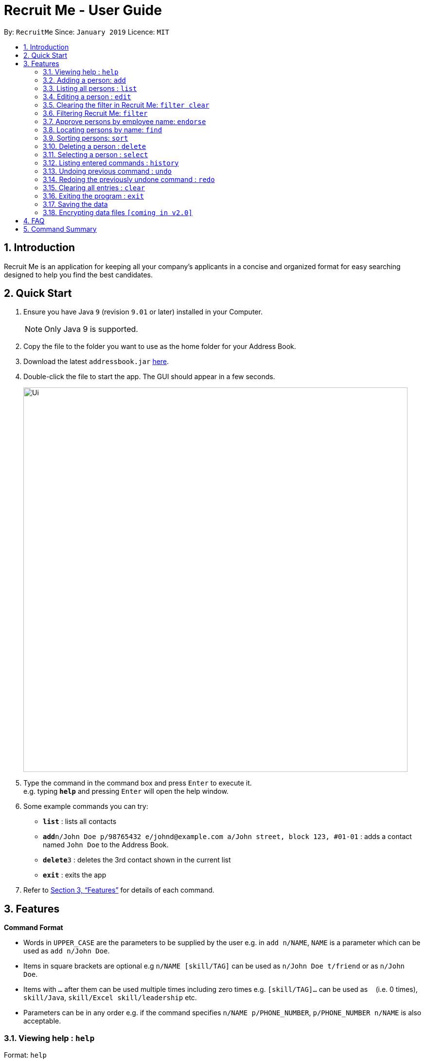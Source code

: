 = Recruit Me - User Guide
:site-section: UserGuide
:toc:
:toc-title:
:toc-placement: preamble
:sectnums:
:imagesDir: images
:stylesDir: stylesheets
:xrefstyle: full
:experimental:
ifdef::env-github[]
:tip-caption: :bulb:
:note-caption: :information_source:
endif::[]
:repoURL: https://github.com/cs2103-ay1819s2-w16-4/main

By: `RecruitMe`      Since: `January 2019`      Licence: `MIT`

== Introduction

Recruit Me is an application for keeping all your company's applicants in a concise and organized format for easy searching designed to help you find the best candidates.

== Quick Start

.  Ensure you have Java `9` (revision `9.01` or later) installed in your Computer.
+
[NOTE]
Only Java 9 is supported. +

+
.  Copy the file to the folder you want to use as the home folder for your Address Book.
.  Download the latest `addressbook.jar` link:{repoURL}/releases[here].
.  Double-click the file to start the app. The GUI should appear in a few seconds.
+
image::Ui.png[width="790"]
+
.  Type the command in the command box and press kbd:[Enter] to execute it. +
e.g. typing *`help`* and pressing kbd:[Enter] will open the help window.
.  Some example commands you can try:

* *`list`* : lists all contacts
* **`add`**`n/John Doe p/98765432 e/johnd@example.com a/John street, block 123, #01-01` : adds a contact named `John Doe` to the Address Book.
* **`delete`**`3` : deletes the 3rd contact shown in the current list
* *`exit`* : exits the app

.  Refer to <<Features>> for details of each command.

[[Features]]
== Features

====
*Command Format*

* Words in `UPPER_CASE` are the parameters to be supplied by the user e.g. in `add n/NAME`, `NAME` is a parameter which can be used as `add n/John Doe`.
* Items in square brackets are optional e.g `n/NAME [skill/TAG]` can be used as `n/John Doe t/friend` or as `n/John Doe`.
* Items with `…`​ after them can be used multiple times including zero times e.g. `[skill/TAG]...` can be used as `{nbsp}` (i.e. 0 times), `skill/Java`, `skill/Excel skill/leadership` etc.
* Parameters can be in any order e.g. if the command specifies `n/NAME p/PHONE_NUMBER`, `p/PHONE_NUMBER n/NAME` is also acceptable.
====

=== Viewing help : `help`

Format: `help`

=== Adding a person: `add`

Adds a candidate to Recruit Me +
Format: `add n/NAME p/PHONE_NUMBER e/EMAIL a/ADDRESS [skill/TAG]... [position/TAG]...`

[TIP]
A candidate can have any number of skill tags (including 0)

Examples:

* `add n/John Doe p/98765432 e/johnd@example.com a/John street, block 123, #01-01`
* `add n/Betsy Crowe skill/statistics e/betsycrowe@example.com a/Newgate Prison p/1234567 skill/Java position/UIDeveloper`

=== Listing all persons : `list`

Shows a list of all candidates in Recruit Me. +
Format: `list`

=== Editing a person : `edit`

Edits an existing candidate in Recruit Me. +
Format: `edit INDEX [n/NAME] [p/PHONE] [e/EMAIL] [a/ADDRESS] [skill/TAG]... [position/TAG]...`

****
* Edits the person at the specified `INDEX`. The index refers to the index number shown in the displayed person list. The index *must be a positive integer* 1, 2, 3, ...
* At least one of the optional fields must be provided.
* Existing values will be updated to the input values.
* When editing tags, the existing tags of the person will be removed(i.e adding of tags is not cumulative) except for
existing endorsement tags.
* You can remove all the person's tags by typing `skill/` or 'position/' without specifying any tags after it.
****

Examples:

* `edit 1 p/91234567 e/johndoe@example.com` +
Edits the phone number and email address of the 1st person to be `91234567` and `johndoe@example.com` respectively.
* `edit 2 n/Betsy Crower skill/` +
Edits the name of the 2nd person to be `Betsy Crower` and clears all existing tags.

=== Clearing the filter in Recruit Me: `filter clear`
It clears all the filters in the applicant pool. +
Format: `filter clear`

// tag::filter[]
=== Filtering Recruit Me: `filter`
It filters the current applicant pool regarding the existing entities of every single person (name, phone, email, address or skills). +
Format: `filter or/and [n/NAME/n] [p/PHONE/p] [e/EMAIL/e] [g/GPA/g] [d/EDUCATION/d]  [skill/ SKILL1, SKILL2, ... /skill][position/ POSITION1, POSITION2, ... /position]`

****
* The filtering is case insensitive. e.g `hans` will match `Hans`
* If more than one skills are added to the filter, they should be separated by ','
* Filtering does not check if the written condition passes totally. It only checks, if the written condition is contained in the person properties.
e.g if there is someone named Alex, in the filtering conditions `n/ale/n` or `n/le/n` or `n/lex/n`, Alex will be included.
* 'OR' Usage: According to the conditions written, if at least one of them passes with the regarding person in the applicant pool, the person is included in the filtered version.
* 'AND' Usage: According to the conditions written, if every single one of them passes with the regarding person in the applicant pool, the person is included in the filtered version.
* All the people that are included in the filtering will be returned.
* All the operations, that change the content of the address book also clears every single filter.
* After one filtering, the filtered address book can be filtered again.
* For every single criteria between the filtering prefixes, input check for the validity is made

* Filtering is compatible with all the other commands:
** 1- clear : since the persons list changes, the filtering is automatically cleared
** 2- add : when filtering is active, adding is not allowed. To add someone, filtering should be cleared.
** 3- sort / select / delete / edit / list / undo / redo / help / exit / history : can be used without clearing the filter

****

Examples:

* `filter or p/91234567/p e/johndoe@example.com/e skill/C++, Java/skill` +
Returns the people, whose numbers include 91234567 or whose email includes johndoe@example.com or who has (contains) at least C++ or Java in the skills
* `filter and n/ale/n a/abcd/a skill/C++, Java/skill` +
Returns the people, whose name contains ale and whose address contains abcd and who has (contains) C++ and Java both in the skills

// end::filter[]

=== Approve persons by employee name: `endorse`

Endorses an existing candidate in RecruitMe. +
Format: 'endorse INDEX [n/YOUR NAME]'

****
* Endorses the person at the specified `INDEX`. The index refers to the index number shown in the displayed person list.
* The index *must be a positive integer* 1, 2, 3, ...
* All ASCII characters accepted, not limited to alphanumeric
* Error will be thrown if an employee tries to endorse a candidate more than once
* When editing tags, the existing tags of the person will be removed (i.e adding of tags is not cumulative) except for
existing endorsement tags.
* NOT COMPLETED
****

Examples:

* 'endorse 1 n/Steve Jobs'
Adds a blue tag to the candidate at the '1' index with the text 'Steve Jobs'


=== Locating persons by name: `find`

Finds persons whose names contain any of the given keywords. +
Format: `find KEYWORD [MORE_KEYWORDS]`

****
* The search is case insensitive. e.g `hans` will match `Hans`
* The order of the keywords does not matter. e.g. `Hans Bo` will match `Bo Hans`
* Only the name is searched.
* Only full words will be matched e.g. `Han` will not match `Hans`
* Persons matching at least one keyword will be returned (i.e. `OR` search). e.g. `Hans Bo` will return `Hans Gruber`, `Bo Yang`

****

Examples:

* `find John` +
Returns `john` and `John Doe`
* `find Betsy Tim John` +
Returns any person having names `Betsy`, `Tim`, or `John`

=== Sorting persons: `sort`

Sorts persons by method described by the given keywords. +
Format: `sort [reverse] KEYWORD`

Accepted KEYWORDs:
        `name`; `surname`; `education`; `gpa`; `skills`

Examples:

* `sort education` +
Returns the persons, with new index numbers, in alphabetical order of their education.
* `sort reverse skills` +
Returns the persons, with new index numbers, in reverse alphabetical order of their first skill. Their first +
skill is that which appears first when the person's skills have been ordered alphabetically.

Methodology:
****
* The `sort name` command compares the Christian name first and then the surname. +
_e.g. `Adam Smith` shall come before `Shaun Adams` and `Adam Blacksmith` shall come before `Adam Smith`._
* The `sort surname` command compares the surname only. +
If two surnames match, then the previous relative ordering of the two shall be kept. +
_e.g. `Ben Adams` shall come before `Adam Black`._
* The `sort education` command sorts the persons by the alphabetical ordering of their education. +
_e.g. `Charlotte Green (NTU)` shall come before `Adam Smith (NUS)`._
* The `sort gpa` command sorts the persons by increasing gpa numeric value. +
_e.g. `Adam Smith (3.1)` shall come before `Charlotte Green (3.9)`._
* The `sort skills` arranges each person's skills alphabetically and then arranges the people based on their skills in alphabetical order. +
_e.g. `Adam Smith (mathematics, economics)` shall come before `Mother Theresa (faith)` +
since `economics` comes before `faith`._
* The `reverse` keyword can be used in conjunction with any of the above keywords and it shall reverse the ordering. +
_e.g. The `sort reverse surname` command shall result in `Adam Black` coming before `Ben Adams`._
* The `sort` command is compatible with the `filter` command. +
If the Address Book contains ten persons, but the filter has selected just three persons, then only the three persons shall be ordered and returned with the new index numbers. +
Additional filters can be applied within the sort.
* The `sort` command is partially compatible with the `find` command. +
If the Address Book is currently sorted according to a certain method, the `find` command shall return the persons, according to the specified find keyword, ordered by the previous sort method. +
If the Address Book has currently _found_ certain persons from the `find` command, an additional sort shall sort all those in the address book and not just those that have been _found_.
Should the user wish to just sort a few people, the `filter` command should be used as outlined above.
* The `sort` command is compatible with all other commands (add/clear/delete/edit/exit/help/history/list/redo/select/undo). +
It shall not automatically update the returned list of persons. For example adding a person shall simply add them to the end of the list of persons.
****

=== Deleting a person : `delete`

Deletes the specified person from the address book. +
Format: `delete INDEX`

****
* Deletes the person at the specified `INDEX`.
* The index refers to the index number shown in the displayed applicant pool.
* The index *must be a positive integer* 1, 2, 3, ...

****

Examples:

* `list` +
`delete 2` +
Deletes the 2nd person in the applicant pool.
* `find Betsy` +
`delete 1` +
Deletes the 1st person in the results of the `find` command.

=== Selecting a person : `select`

Selects the person identified by the index number used in the displayed applicant pool. +
Format: `select INDEX`

****

* Selects the person and loads the Google search page the person at the specified `INDEX`.
* The index refers to the index number shown in the displayed person list.
* The index *must be a positive integer* `1, 2, 3, ...`

****

Examples:

* `list` +
`select 2` +
Selects the 2nd person in the address book.
* `find Betsy` +
`select 1` +
Selects the 1st person in the results of the `find` command.

=== Listing entered commands : `history`

Lists all the commands that you have entered in reverse chronological order. +
Format: `history`

[NOTE]
====
Pressing the kbd:[&uarr;] and kbd:[&darr;] arrows will display the previous and next input respectively in the command box.
====

// tag::undoredo[]
=== Undoing previous command : `undo`

Restores the applicant pool to the state before the previous _undoable_ command was executed. +
Format: `undo`

[NOTE]
====
Undoable commands: those commands that modify the applicant pool's content (`add`, `delete`, `edit` and `clear`).
====

Examples:

* `delete 1` +
`list` +
`undo` (reverses the `delete 1` command) +

* `select 1` +
`list` +
`undo` +
The `undo` command fails as there are no undoable commands executed previously.

* `delete 1` +
`clear` +
`undo` (reverses the `clear` command) +
`undo` (reverses the `delete 1` command) +

=== Redoing the previously undone command : `redo`

Reverses the most recent `undo` command. +
Format: `redo`

Examples:

* `delete 1` +
`undo` (reverses the `delete 1` command) +
`redo` (reapplies the `delete 1` command) +

* `delete 1` +
`redo` +
The `redo` command fails as there are no `undo` commands executed previously.

* `delete 1` +
`clear` +
`undo` (reverses the `clear` command) +
`undo` (reverses the `delete 1` command) +
`redo` (reapplies the `delete 1` command) +
`redo` (reapplies the `clear` command) +
// end::undoredo[]

=== Clearing all entries : `clear`

Clears all entries from the applicant pool. +
Format: `clear`

=== Exiting the program : `exit`

Exits the program. +
Format: `exit`

=== Saving the data

Applicant data is saved in the hard disk automatically after any command that changes the data. +
There is no need to save manually.

// tag::dataencryption[]
=== Encrypting data files `[coming in v2.0]`

_{explain how the user can enable/disable data encryption}_
// end::dataencryption[]

== FAQ

*Q*: How do I transfer my data to another Computer? +
*A*: Install the app in the other computer and overwrite the empty data file it creates with the file that contains the data of your previous application folder.

== Command Summary

* *Add* `add n/NAME p/PHONE_NUMBER e/EMAIL a/ADDRESS [skill/TAG]...` +
e.g. `add n/James Ho p/22224444 e/jamesho@example.com a/123, Clementi Rd, 1234665 skill/Java skill/leadership`
* *Clear* : `clear`
* *Delete* : `delete INDEX` +
e.g. `delete 3`
* *Edit* : `edit INDEX [n/NAME] [p/PHONE_NUMBER] [e/EMAIL] [a/ADDRESS] [skill/TAG]...` +
e.g. `edit 2 n/James Lee e/jameslee@example.com`
* *Find* : `find KEYWORD [MORE_KEYWORDS]` +
e.g. `find James Jake`
* *Sort* : `sort [reverse] KEYWORD` +
e.g. `sort name` +
e.g. `sort reverse education`
* *List* : `list`
* *Help* : `help`
* *Select* : `select INDEX` +
e.g.`select 2`
* *History* : `history`
* *Undo* : `undo`
* *Redo* : `redo`

